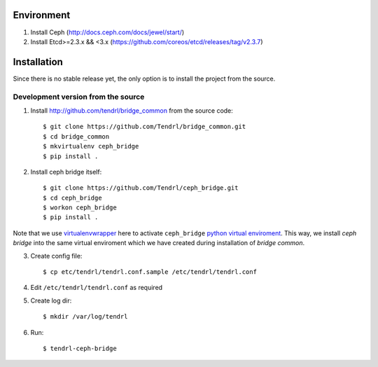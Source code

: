 ===========
Environment
===========

1. Install Ceph (http://docs.ceph.com/docs/jewel/start/)
2. Install Etcd>=2.3.x && <3.x (https://github.com/coreos/etcd/releases/tag/v2.3.7)


============
Installation
============

Since there is no stable release yet, the only option is to install the project
from the source.

Development version from the source
-----------------------------------

1. Install http://github.com/tendrl/bridge_common from the source code::

    $ git clone https://github.com/Tendrl/bridge_common.git
    $ cd bridge_common
    $ mkvirtualenv ceph_bridge
    $ pip install .

2. Install ceph bridge itself::

    $ git clone https://github.com/Tendrl/ceph_bridge.git
    $ cd ceph_bridge
    $ workon ceph_bridge
    $ pip install .

Note that we use virtualenvwrapper_ here to activate ``ceph_bridge`` `python
virtual enviroment`_. This way, we install *ceph bridge* into the same virtual
enviroment which we have created during installation of *bridge common*.

.. _virtualenvwrapper: https://virtualenvwrapper.readthedocs.io/en/latest/
.. _`python virtual enviroment`: https://virtualenv.pypa.io/en/stable/

3. Create config file::

    $ cp etc/tendrl/tendrl.conf.sample /etc/tendrl/tendrl.conf

4. Edit ``/etc/tendrl/tendrl.conf`` as required

5. Create log dir::

    $ mkdir /var/log/tendrl

6. Run::

    $ tendrl-ceph-bridge
